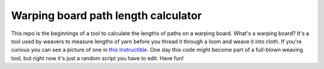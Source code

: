 Warping board path length calculator
====================================

This repo is the beginnings of a tool to calculate the lengths of
paths on a warping board.  What's a warping board?  It's a tool used
by weavers to measure lengths of yarn before you thread it through a
loom and weave it into cloth.  If you're curious you can see a picture
of one in `this Instructible`_.  One day this code might become part
of a full-blown weaving tool, but right now it's just a random script
you have to edit.  Have fun!

.. Links
.. _this Instructible: https://www.instructables.com/Warping-board-which-can-measure-both-yards-and-met/
